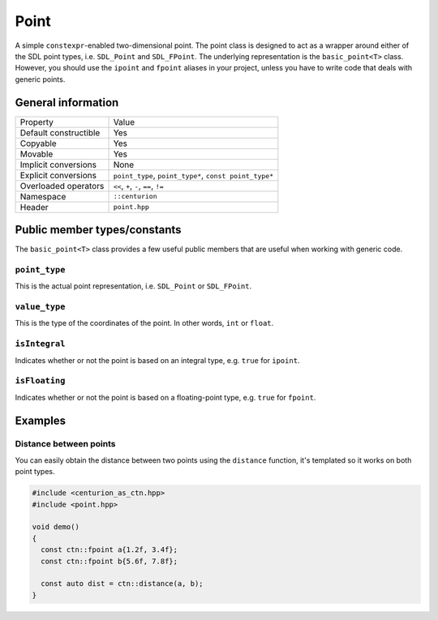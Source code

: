 Point
=====

A simple ``constexpr``-enabled two-dimensional point. The point class
is designed to act as a wrapper around either of the SDL point types, 
i.e. ``SDL_Point`` and ``SDL_FPoint``. The underlying representation is 
the ``basic_point<T>`` class. However, you should use the ``ipoint``
and ``fpoint`` aliases in your project, unless you have to write code that
deals with generic points.

General information
-------------------
======================  =======================================================
  Property               Value
----------------------  -------------------------------------------------------
Default constructible    Yes
Copyable                 Yes
Movable                  Yes
Implicit conversions     None
Explicit conversions     ``point_type``, ``point_type*``, ``const point_type*``
Overloaded operators     ``<<``, ``+``, ``-``, ``==``, ``!=``
Namespace                ``::centurion``
Header                   ``point.hpp``
======================  =======================================================

Public member types/constants
-----------------------------
The ``basic_point<T>`` class provides a few useful public members that are useful when working
with generic code.

``point_type``
~~~~~~~~~~~~~~
This is the actual point representation, i.e. ``SDL_Point`` or ``SDL_FPoint``. 

``value_type``
~~~~~~~~~~~~~~
This is the type of the coordinates of the point. In other words, ``int`` or ``float``.

``isIntegral``
~~~~~~~~~~~~~~
Indicates whether or not the point is based on an integral type, e.g. ``true`` for ``ipoint``.

``isFloating``
~~~~~~~~~~~~~~
Indicates whether or not the point is based on a floating-point type, e.g. ``true`` for ``fpoint``.

Examples
--------

Distance between points
~~~~~~~~~~~~~~~~~~~~~~~

You can easily obtain the distance between two points using the 
``distance`` function, it's templated so it works on both point types.

.. code-block:: c++

  #include <centurion_as_ctn.hpp>
  #include <point.hpp>

  void demo() 
  {
    const ctn::fpoint a{1.2f, 3.4f};
    const ctn::fpoint b{5.6f, 7.8f};

    const auto dist = ctn::distance(a, b);
  }
